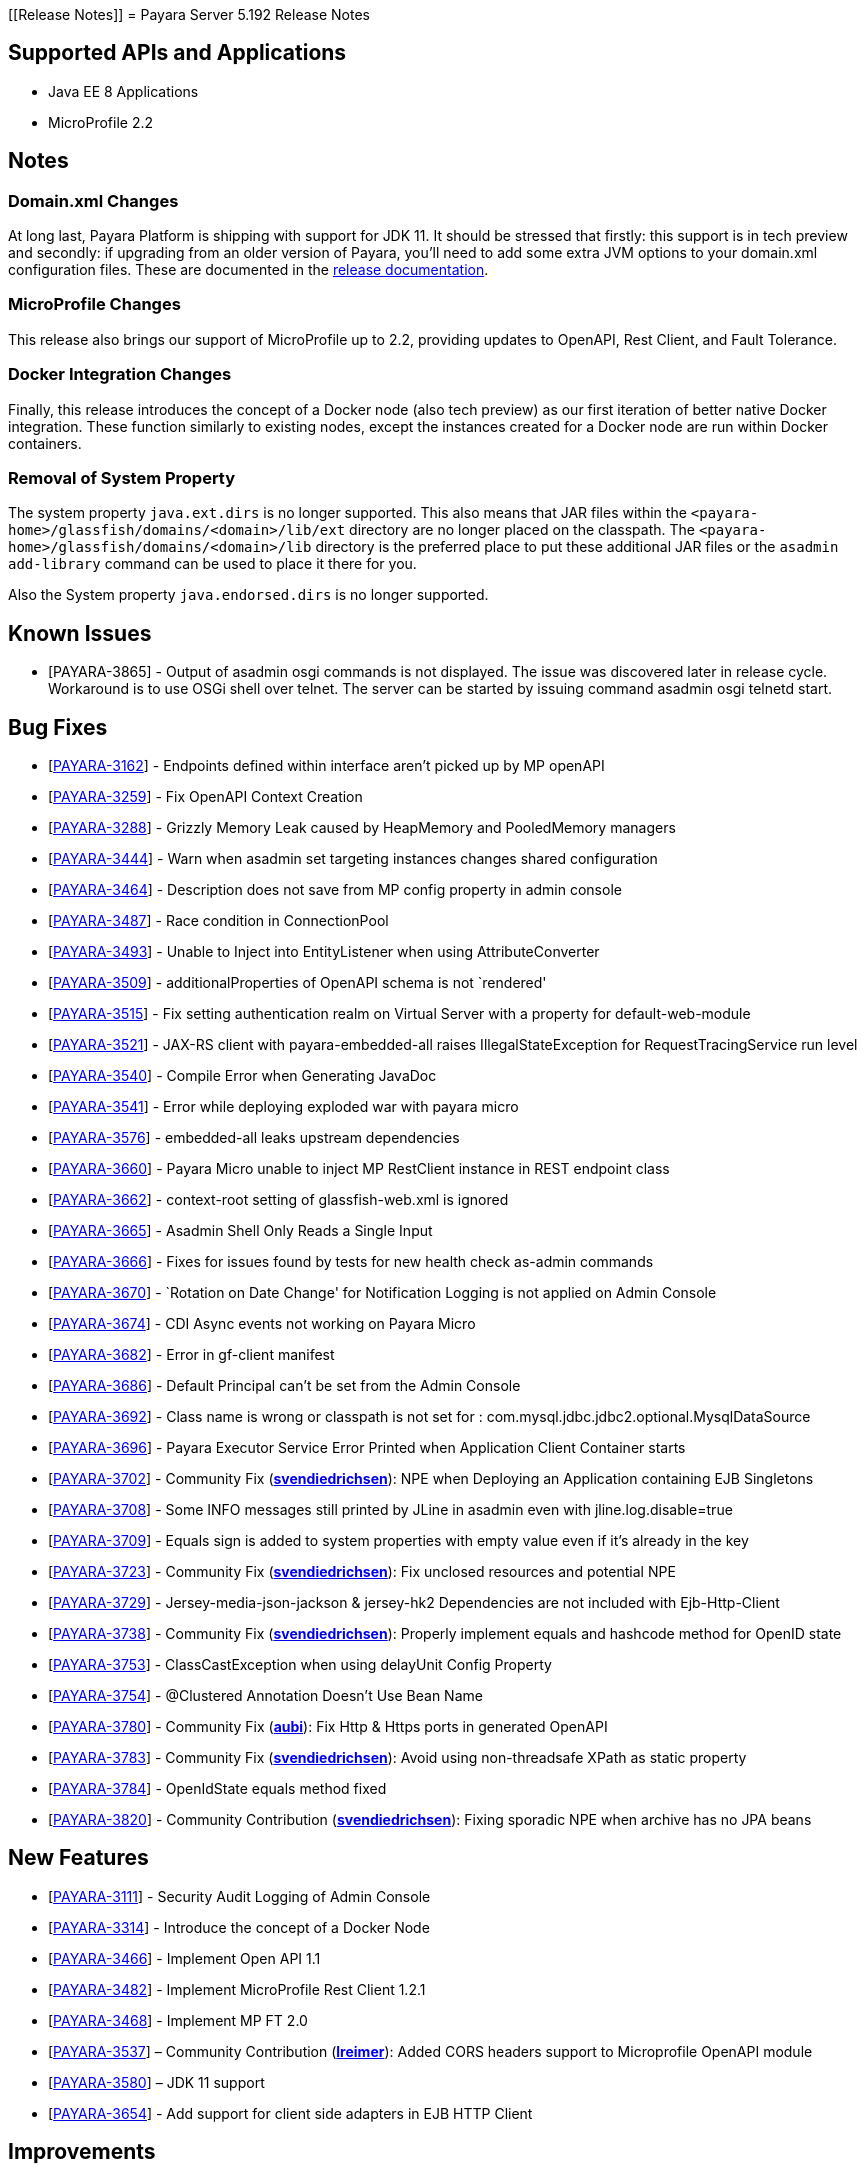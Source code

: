 [[Release Notes]]
= Payara Server 5.192 Release Notes

[[supported-apis-and-applications]]
== Supported APIs and Applications

* Java EE 8 Applications
* MicroProfile 2.2

== Notes

=== Domain.xml Changes

At long last, Payara Platform is shipping with support for JDK 11. It should be
stressed that firstly: this support is in tech preview and secondly: if
upgrading from an older version of Payara, you’ll need to add some extra JVM
options to your domain.xml configuration files. These are documented in the
https://docs.payara.fish/documentation/user-guides/upgrade-payara.html#jdk-11-upgrade-considerations[release
documentation].

=== MicroProfile Changes

This release also brings our support of MicroProfile up to 2.2, providing
updates to OpenAPI, Rest Client, and Fault Tolerance.

=== Docker Integration Changes

Finally, this release introduces the concept of a Docker node (also tech
preview) as our first iteration of better native Docker integration. These
function similarly to existing nodes, except the instances created for a Docker
node are run within Docker containers.

=== Removal of System Property

The system property `java.ext.dirs` is no longer supported. This also means that
JAR files within the `<payara-home>/glassfish/domains/<domain>/lib/ext` directory are no longer placed on the classpath.
The `<payara-home>/glassfish/domains/<domain>/lib` directory is the preferred place to put these additional JAR files or
the `asadmin add-library` command can be used to place it there for you.

Also the System property `java.endorsed.dirs` is no longer supported.

== Known Issues

- [PAYARA-3865] - Output of asadmin osgi commands is not displayed. The issue was discovered later in release cycle. Workaround is to use OSGi shell over
telnet. The server can be started by issuing command asadmin osgi telnetd start.

== Bug Fixes

- [https://github.com/payara/Payara/pull/3827[PAYARA-3162]] - Endpoints defined within interface aren’t picked up by MP openAPI
- [https://github.com/payara/Payara/pull/3827[PAYARA-3259]] - Fix OpenAPI Context Creation
- [https://github.com/payara/Payara/pull/3897[PAYARA-3288]] - Grizzly Memory Leak caused by HeapMemory and PooledMemory managers
- [https://github.com/payara/Payara/pull/3825[PAYARA-3444]] - Warn when asadmin set targeting instances changes shared configuration
- [https://github.com/payara/Payara/pull/3950[PAYARA-3464]] - Description does not save from MP config property in admin console
- [https://github.com/payara/Payara/pull/3924[PAYARA-3487]] - Race condition in ConnectionPool
- [https://github.com/payara/Payara/pull/3859[PAYARA-3493]] - Unable to Inject into EntityListener when using AttributeConverter
- [https://github.com/payara/Payara/pull/3827[PAYARA-3509]] - additionalProperties of OpenAPI schema is not `rendered'
- [https://github.com/payara/Payara/pull/3875[PAYARA-3515]] - Fix setting authentication realm on Virtual Server with a property for default-web-module
- [https://github.com/payara/Payara/pull/3961[PAYARA-3521]] - JAX-RS client with payara-embedded-all raises IllegalStateException for RequestTracingService run level
- [https://github.com/payara/Payara/pull/3864[PAYARA-3540]] - Compile Error when Generating JavaDoc
- [https://github.com/payara/Payara/pull/3956[PAYARA-3541]] - Error while deploying exploded war with payara micro
- [https://github.com/payara/Payara/pull/3814[PAYARA-3576]] - embedded-all leaks upstream dependencies
- [https://github.com/payara/Payara/pull/3866[PAYARA-3660]] - Payara Micro unable to inject MP RestClient instance in REST endpoint class
- [https://github.com/payara/Payara/pull/3831[PAYARA-3662]] - context-root setting of glassfish-web.xml is ignored
- [https://github.com/payara/Payara/pull/3870[PAYARA-3665]] - Asadmin Shell Only Reads a Single Input
- [https://github.com/payara/Payara/pull/3798[PAYARA-3666]] - Fixes for issues found by tests for new health check as-admin commands
- [https://github.com/payara/Payara/pull/3869[PAYARA-3670]] - `Rotation on Date Change' for Notification Logging is not applied on Admin Console
- [https://github.com/payara/Payara/pull/3880[PAYARA-3674]] - CDI Async events not working on Payara Micro
- [https://github.com/payara/Payara/pull/3846[PAYARA-3682]] - Error in gf-client manifest
- [https://github.com/payara/Payara/pull/3848[PAYARA-3686]] - Default Principal can’t be set from the Admin Console
- [https://github.com/payara/Payara/pull/3874[PAYARA-3692]] - Class name is wrong or classpath is not set for :
com.mysql.jdbc.jdbc2.optional.MysqlDataSource
- [https://github.com/payara/Payara/pull/3936[PAYARA-3696]] - Payara Executor Service Error Printed when Application Client Container starts
- [https://github.com/payara/Payara/pull/3824[PAYARA-3702]] - Community Fix (https://github.com/svendiedrichsen[*svendiedrichsen*]): NPE when Deploying an
Application containing EJB Singletons
- [https://github.com/payara/Payara/pull/3867[PAYARA-3708]] - Some INFO messages still printed by JLine in asadmin even with jline.log.disable=true
- [https://github.com/payara/Payara/pull/3887[PAYARA-3709]] - Equals sign is added to system properties with empty value even if it’s already in the key
- [https://github.com/payara/Payara/pull/3868[PAYARA-3723]] - Community Fix (https://github.com/svendiedrichsen[*svendiedrichsen*]): Fix unclosed resources
and potential NPE
- [https://github.com/payara/Payara/pull/3926[PAYARA-3729]] - Jersey-media-json-jackson & jersey-hk2 Dependencies are not included with
Ejb-Http-Client
- [https://github.com/payara/Payara/pull/3888[PAYARA-3738]] - Community Fix (https://github.com/svendiedrichsen[*svendiedrichsen*]): Properly implement
equals and hashcode method for OpenID state
- [https://github.com/payara/Payara/pull/3911[PAYARA-3753]] - ClassCastException when using delayUnit Config Property
- [https://github.com/payara/Payara/pull/3901[PAYARA-3754]] - @Clustered Annotation Doesn’t Use Bean Name
- [https://github.com/payara/Payara/pull/3916[PAYARA-3780]] - Community Fix (https://github.com/aubi[*aubi*]): Fix Http & Https ports in generated OpenAPI
- [https://github.com/payara/Payara/pull/3906[PAYARA-3783]] - Community Fix (https://github.com/svendiedrichsen[*svendiedrichsen*]): Avoid using
non-threadsafe XPath as static property
- [https://github.com/payara/Payara/pull/3909[PAYARA-3784]] - OpenIdState equals method fixed
- [https://github.com/payara/Payara/pull/3940[PAYARA-3820]] - Community Contribution (https://github.com/svendiedrichsen[*svendiedrichsen*]): Fixing
sporadic NPE when archive has no JPA beans

== New Features

- [https://github.com/payara/Payara/pull/3908[PAYARA-3111]] - Security Audit Logging of Admin Console
- [https://github.com/payara/Payara/pull/3952[PAYARA-3314]] - Introduce the concept of a Docker Node
- [https://github.com/payara/Payara/pull/3827[PAYARA-3466]] - Implement Open API 1.1
- [https://github.com/payara/Payara/pull/3951[PAYARA-3482]] - Implement MicroProfile Rest Client 1.2.1
- [https://github.com/payara/Payara/pull/3911[PAYARA-3468]] - Implement MP FT 2.0
- [https://github.com/payara/Payara/pull/3793[PAYARA-3537]] – Community Contribution (https://github.com/lreimer[*lreimer*]): Added CORS headers support to Microprofile OpenAPI module
- [https://github.com/payara/Payara/pull/3929[PAYARA-3580]] – JDK 11 support
- [https://github.com/payara/Payara/pull/3931[PAYARA-3654]] - Add support for client side adapters in EJB HTTP Client

== Improvements

- [https://github.com/payara/Payara/pull/3954[PAYARA-3385]] - Allow OpenTracing @Traced to work with JAX-WS Web Services
- [https://github.com/payara/Payara/pull/3837[PAYARA-3386]] - Complete login.conf configuration after creating custom security realm with default
LoginModule configuration
- [https://github.com/payara/Payara/pull/3900[PAYARA-3417]] - CertificateRealm should optionally return CN part a the certificate subject instead of the whole
subject
- [https://github.com/payara/Payara/pull/3853[PAYARA-3419]] - Persistent EJB Timer service forced too eagerly in cluster/Deployment group.
- [https://github.com/payara/patched-src-eclipselink/pull/3[PAYARA-3474]] - Disable stacktrace logging when JPA schema generation tries to read from non
existing sequence
- [https://github.com/payara/Payara/pull/3934[PAYARA-3688]] - Make the timeout parameter configurable in the start-local-instance command
- [https://github.com/payara/Payara/pull/3930[PAYARA-3718]] - Support System Properties with EJB over Rest
- [https://github.com/payara/Payara/pull/3945[PAYARA-3755]] - Implement Full Support for JSON-B Serialization when using EJB Remote over HTTP
- [https://github.com/payara/Payara/pull/3904[PAYARA-3758]] - Cleanup of sonar warnings for rest-service
- [https://github.com/payara/Payara/pull/3915[PAYARA-3781]] - Community Contribution (https://github.com/edthorne[*edthorne*]): Allow wildcards when
specifying interfaces for the data grid discovery mode
- [https://github.com/payara/Payara/pull/3920[PAYARA-3785]] - Security small cleanup sweep 6
- [https://github.com/payara/Payara/pull/3911[PAYARA-3790]] - CircuitBreaker with configuration file does not override the requestVolumeThreshold

== Component Upgrades

- [https://github.com/payara/Payara/pull/3855[PAYARA-2965]] - Update hk2 to 2.5.0
- [https://github.com/payara/Payara/pull/3566[PAYARA-3402]] - Upgrade maven-javadoc-plugin to 3.0.1
- [https://github.com/payara/Payara/pull/3892[PAYARA-3668]] - Update libpam4j to version 1.11
- [https://github.com/payara/Payara/pull/3863[PAYARA-3706]] - Upgrade hibernate-validator to 6.0.16.Final
- [https://github.com/payara/Payara/pull/3917[PAYARA-3742]] - Upgrade to Jersey 2.29
- [https://github.com/payara/Payara/pull/3890[PAYARA-3743]] - Upgrade snakeyaml to 1.24
- [https://github.com/payara/Payara/pull/3891[PAYARA-3744]] - Upgrade-MIME-Streaming-Extension-mimepull-to-1.9.11
- [https://github.com/payara/Payara/pull/3893[PAYARA-3745]] - Upgrade classmate to 1.5.0
- [https://github.com/payara/Payara/pull/3894[PAYARA-3746]] - Upgrade hazelcast version to 3.12
- [https://github.com/payara/Payara/pull/3895[PAYARA-3747]] - Upgrade ha-api to version 3.1.12

And of course, we’d like to give a huge thank you to community contributors
*svendiedrichsen* , *aubi* , *edthorne* and *lreimer* for their contributions to
this release.
